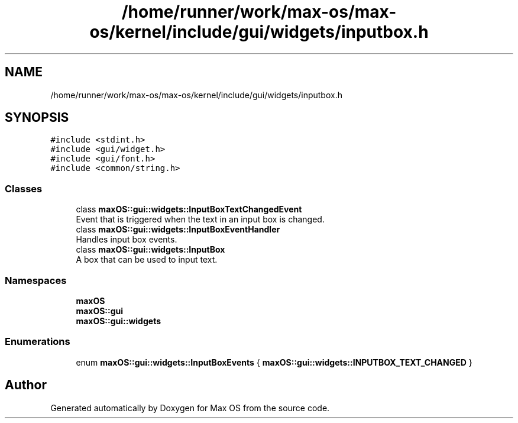 .TH "/home/runner/work/max-os/max-os/kernel/include/gui/widgets/inputbox.h" 3 "Fri Jan 5 2024" "Version 0.1" "Max OS" \" -*- nroff -*-
.ad l
.nh
.SH NAME
/home/runner/work/max-os/max-os/kernel/include/gui/widgets/inputbox.h
.SH SYNOPSIS
.br
.PP
\fC#include <stdint\&.h>\fP
.br
\fC#include <gui/widget\&.h>\fP
.br
\fC#include <gui/font\&.h>\fP
.br
\fC#include <common/string\&.h>\fP
.br

.SS "Classes"

.in +1c
.ti -1c
.RI "class \fBmaxOS::gui::widgets::InputBoxTextChangedEvent\fP"
.br
.RI "Event that is triggered when the text in an input box is changed\&. "
.ti -1c
.RI "class \fBmaxOS::gui::widgets::InputBoxEventHandler\fP"
.br
.RI "Handles input box events\&. "
.ti -1c
.RI "class \fBmaxOS::gui::widgets::InputBox\fP"
.br
.RI "A box that can be used to input text\&. "
.in -1c
.SS "Namespaces"

.in +1c
.ti -1c
.RI " \fBmaxOS\fP"
.br
.ti -1c
.RI " \fBmaxOS::gui\fP"
.br
.ti -1c
.RI " \fBmaxOS::gui::widgets\fP"
.br
.in -1c
.SS "Enumerations"

.in +1c
.ti -1c
.RI "enum \fBmaxOS::gui::widgets::InputBoxEvents\fP { \fBmaxOS::gui::widgets::INPUTBOX_TEXT_CHANGED\fP }"
.br
.in -1c
.SH "Author"
.PP 
Generated automatically by Doxygen for Max OS from the source code\&.
